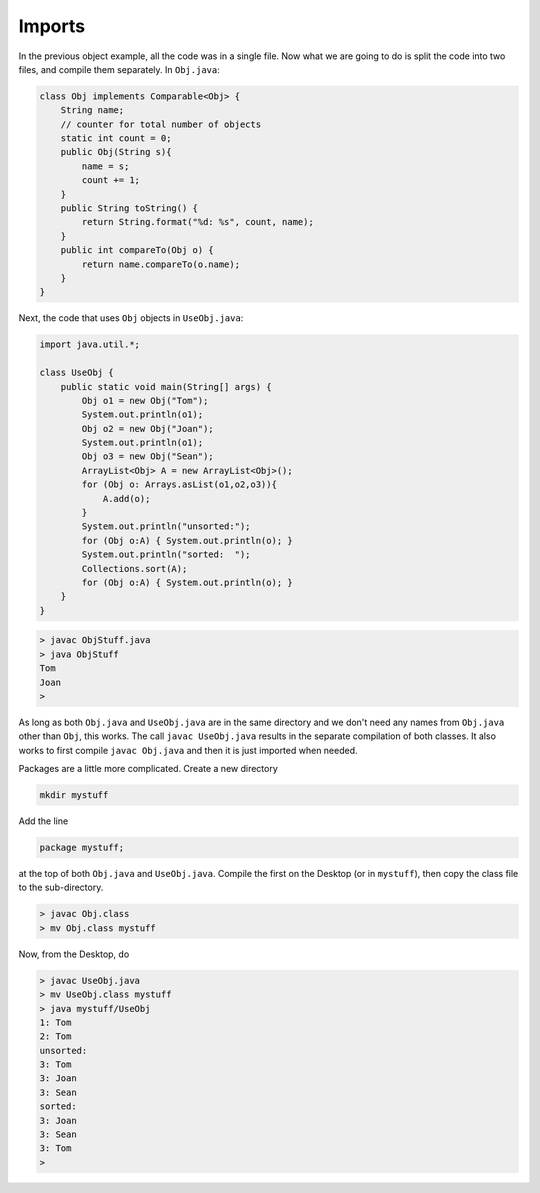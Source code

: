 .. _imports:

#######
Imports
#######

In the previous object example, all the code was in a single file.  Now what we are going to do is split the code into two files, and compile them separately.  In ``Obj.java``:

.. sourcecode:: java

    class Obj implements Comparable<Obj> {
        String name;
        // counter for total number of objects
        static int count = 0;
        public Obj(String s){ 
            name = s;
            count += 1;
        }
        public String toString() { 
            return String.format("%d: %s", count, name);
        }
        public int compareTo(Obj o) {
            return name.compareTo(o.name);
        }
    }

Next, the code that uses ``Obj`` objects in ``UseObj.java``:

.. sourcecode:: java

    import java.util.*;

    class UseObj {
        public static void main(String[] args) {
            Obj o1 = new Obj("Tom");
            System.out.println(o1);
            Obj o2 = new Obj("Joan");
            System.out.println(o1);
            Obj o3 = new Obj("Sean");
            ArrayList<Obj> A = new ArrayList<Obj>();
            for (Obj o: Arrays.asList(o1,o2,o3)){
                A.add(o);
            }
            System.out.println("unsorted:");
            for (Obj o:A) { System.out.println(o); }
            System.out.println("sorted:  ");
            Collections.sort(A);
            for (Obj o:A) { System.out.println(o); }
        }
    }

.. sourcecode:: bash

    > javac ObjStuff.java 
    > java ObjStuff
    Tom
    Joan
    >

As long as both ``Obj.java`` and ``UseObj.java`` are in the same directory and we don't need any names from ``Obj.java`` other than ``Obj``, this works.  The call ``javac UseObj.java`` results in the separate compilation of both classes.  It also works to first compile ``javac Obj.java`` and then it is just imported when needed.

Packages are a little more complicated.  Create a new directory

.. sourcecode:: bash

    mkdir mystuff

Add the line 

.. sourcecode:: java

    package mystuff;

at the top of both ``Obj.java`` and ``UseObj.java``.  Compile the first on the Desktop (or in ``mystuff``), then copy the class file to the sub-directory.

.. sourcecode:: bash

    > javac Obj.class
    > mv Obj.class mystuff
   
Now, from the Desktop, do 

.. sourcecode:: bash

    > javac UseObj.java
    > mv UseObj.class mystuff
    > java mystuff/UseObj
    1: Tom
    2: Tom
    unsorted:
    3: Tom
    3: Joan
    3: Sean
    sorted:  
    3: Joan
    3: Sean
    3: Tom
    >

